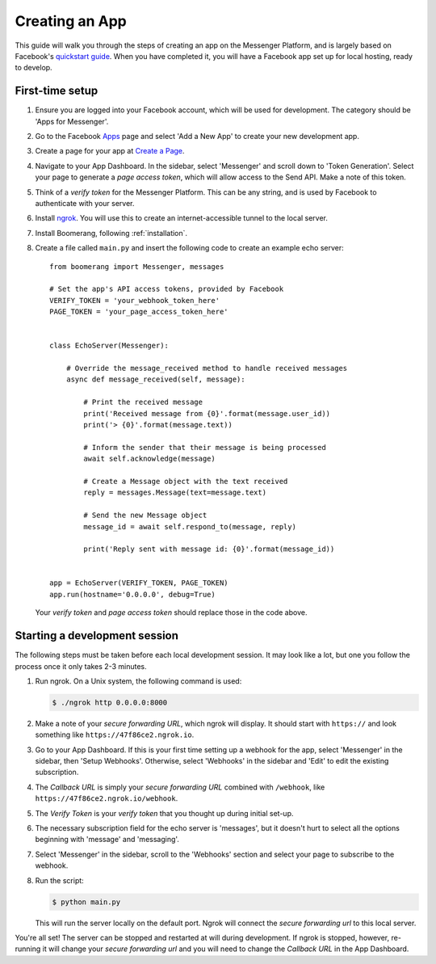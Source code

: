 ===============
Creating an App
===============

This guide will walk you through the steps of creating an app on the Messenger
Platform, and is largely based on Facebook's `quickstart guide`_. When you have
completed it, you will have a Facebook app set up for local hosting, ready to
develop.

First-time setup
----------------

1. Ensure you are logged into your Facebook account, which will be used for
   development. The category should be 'Apps for Messenger'.
2. Go to the Facebook `Apps`_ page and select 'Add a New App' to create your new
   development app.
3. Create a page for your app at `Create a Page`_.
4. Navigate to your App Dashboard. In the sidebar, select 'Messenger' and
   scroll down to 'Token Generation'. Select your page to generate a *page
   access token*, which will allow access to the Send API. Make a note of this
   token.
5. Think of a *verify token* for the Messenger Platform. This can be any string,
   and is used by Facebook to authenticate with your server.
6. Install `ngrok`_. You will use this to create an internet-accessible tunnel
   to the local server.
7. Install Boomerang, following :ref:`installation`.
8. Create a file called ``main.py`` and insert the following code to create an
   example echo server::

    from boomerang import Messenger, messages

    # Set the app's API access tokens, provided by Facebook
    VERIFY_TOKEN = 'your_webhook_token_here'
    PAGE_TOKEN = 'your_page_access_token_here'


    class EchoServer(Messenger):

        # Override the message_received method to handle received messages
        async def message_received(self, message):

            # Print the received message
            print('Received message from {0}'.format(message.user_id))
            print('> {0}'.format(message.text))

            # Inform the sender that their message is being processed
            await self.acknowledge(message)

            # Create a Message object with the text received
            reply = messages.Message(text=message.text)

            # Send the new Message object
            message_id = await self.respond_to(message, reply)

            print('Reply sent with message id: {0}'.format(message_id))


    app = EchoServer(VERIFY_TOKEN, PAGE_TOKEN)
    app.run(hostname='0.0.0.0', debug=True)

   Your *verify token* and *page access token* should replace those in the code
   above.

Starting a development session
------------------------------

The following steps must be taken before each local development session. It may
look like a lot, but one you follow the process once it only takes 2-3 minutes.

1. Run ngrok. On a Unix system, the following command is used:

   .. code-block:: console

      $ ./ngrok http 0.0.0.0:8000

2. Make a note of your *secure forwarding URL*, which ngrok will display. It
   should start with ``https://`` and look something like
   ``https://47f86ce2.ngrok.io``.
3. Go to your App Dashboard. If this is your first time setting up a webhook
   for the app, select 'Messenger' in the sidebar, then 'Setup Webhooks'.
   Otherwise, select 'Webhooks' in the sidebar and 'Edit' to edit the existing
   subscription.
4. The *Callback URL* is simply your *secure forwarding URL* combined with
   ``/webhook``, like ``https://47f86ce2.ngrok.io/webhook``.
5. The *Verify Token* is your *verify token* that you thought up during initial
   set-up.
6. The necessary subscription field for the echo server is 'messages', but it
   doesn't hurt to select all the options beginning with 'message' and
   'messaging'.
7. Select 'Messenger' in the sidebar, scroll to the 'Webhooks' section and
   select your page to subscribe to the webhook.
8. Run the script:

   .. code-block:: console

      $ python main.py

   This will run the server locally on the default port. Ngrok will connect the
   *secure forwarding url* to this local server.

You're all set! The server can be stopped and restarted at will during
development. If ngrok is stopped, however, re-running it will change your
*secure forwarding url* and you will need to change the *Callback URL* in the
App Dashboard.

.. _quickstart guide:
   https://developers.facebook.com/docs/messenger-platform/guides/quick-start
.. _Apps: https://developers.facebook.com/apps
.. _Create a Page: https://www.facebook.com/pages/create
.. _ngrok: https://ngrok.com/
